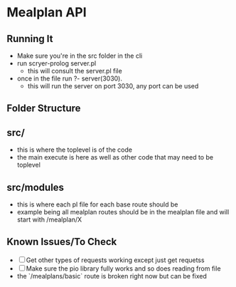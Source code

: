 * Mealplan API


** Running It
- Make sure you're in the src folder in the cli
- run scryer-prolog server.pl
  - this will consult the server.pl file
- once in the file run ?- server(3030).
  - this will run the server on port 3030, any port can be used    

** Folder Structure
** src/
- this is where the toplevel is of the code
- the main execute is here as well as other code that may need to be toplevel

** src/modules
- this is where each pl file for each base route should be
- example being all mealplan routes should be in the mealplan file and will start with /mealplan/X

** Known Issues/To Check
- [ ] Get other types of requests working except just get requetss
- [ ] Make sure the pio library fully works and so does reading from file
- the `/mealplans/basic` route is broken right now but can be fixed


